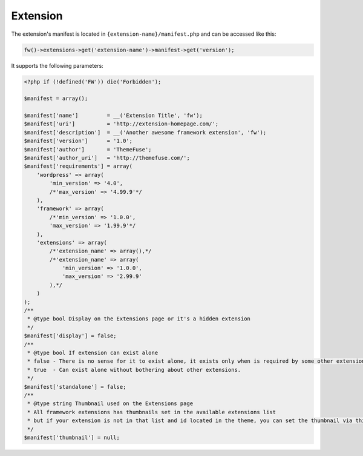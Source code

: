 Extension
=========

The extension's manifest is located in ``{extension-name}/manifest.php`` and can be accessed like this:

.. code-block:: php

    fw()->extensions->get('extension-name')->manifest->get('version');

It supports the following parameters:

.. code-block:: php

    <?php if (!defined('FW')) die('Forbidden');

    $manifest = array();

    $manifest['name']         = __('Extension Title', 'fw');
    $manifest['uri']          = 'http://extension-homepage.com/';
    $manifest['description']  = __('Another awesome framework extension', 'fw');
    $manifest['version']      = '1.0';
    $manifest['author']       = 'ThemeFuse';
    $manifest['author_uri']   = 'http://themefuse.com/';
    $manifest['requirements'] = array(
        'wordpress' => array(
            'min_version' => '4.0',
            /*'max_version' => '4.99.9'*/
        ),
        'framework' => array(
            /*'min_version' => '1.0.0',
            'max_version' => '1.99.9'*/
        ),
        'extensions' => array(
            /*'extension_name' => array(),*/
            /*'extension_name' => array(
                'min_version' => '1.0.0',
                'max_version' => '2.99.9'
            ),*/
        )
    );
    /**
     * @type bool Display on the Extensions page or it's a hidden extension
     */
    $manifest['display'] = false;
    /**
     * @type bool If extension can exist alone
     * false - There is no sense for it to exist alone, it exists only when is required by some other extension.
     * true  - Can exist alone without bothering about other extensions.
     */
    $manifest['standalone'] = false;
    /**
     * @type string Thumbnail used on the Extensions page
     * All framework extensions has thumbnails set in the available extensions list
     * but if your extension is not in that list and id located in the theme, you can set the thumbnail via this parameter
     */
    $manifest['thumbnail'] = null;

